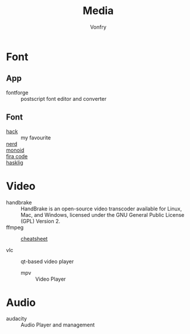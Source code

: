 :PROPERTIES:
:ID:       0d5835dd-8113-4721-92d2-4bc4d5a37ffc
:END:
#+title: Media
#+author: Vonfry

* Font
  :PROPERTIES:
  :ID:       1858b089-9320-44cf-8189-5a4619160345
  :END:
** App
   :PROPERTIES:
   :ID:       28444b6b-1806-41ea-8892-d0b5fdb15cfc
   :END:
   - fontforge :: postscript font editor and converter

** Font
   :PROPERTIES:
   :ID:       72dcf863-e483-4454-abeb-42cd8ab0d421
   :END:
   - [[https://github.com/source-foundry/Hack][hack]] :: my favourite
   - [[https://github.com/ryanoasis/nerd-fonts][nerd]] ::
   - [[https://github.com/larsenwork/monoid][monoid]] ::
   - [[https://github.com/tonsky/FiraCode][fira code]] ::
   - [[https://github.com/i-tu/Hasklig][hasklig]] ::


* Video
  - handbrake :: HandBrake is an open-source video transcoder available for Linux, Mac, and Windows, licensed under the GNU General Public License (GPL) Version 2.
  - ffmpeg ::
      + [[https://gist.github.com/steven2358/ba153c642fe2bb1e47485962df07c730][cheatsheet]] ::
  - vlc :: qt-based video player
   - mpv :: Video Player

* Audio
  - audacity :: Audio Player and management
